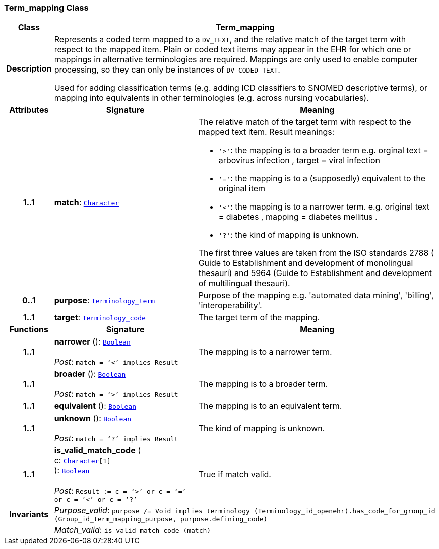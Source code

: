 === Term_mapping Class

[cols="^1,3,5"]
|===
h|*Class*
2+^h|*Term_mapping*

h|*Description*
2+a|Represents a coded term mapped to a `DV_TEXT`, and the relative match of the target term with respect to the mapped item. Plain or coded text items may appear in the EHR for which one or mappings in alternative terminologies are required. Mappings are only used to enable computer processing, so they can only be instances of `DV_CODED_TEXT`.

Used for adding classification terms (e.g. adding ICD classifiers to SNOMED descriptive terms), or mapping into equivalents in other terminologies (e.g. across nursing vocabularies).

h|*Attributes*
^h|*Signature*
^h|*Meaning*

h|*1..1*
|*match*: `link:/releases/BASE/{base_release}/foundation_types.html#_character_class[Character^]`
a|The relative match of the target term with respect to the mapped text item. Result meanings:

* `'>'`: the mapping is to a broader term e.g. orginal text =  arbovirus infection , target =  viral infection
* `'='`: the mapping is to a (supposedly) equivalent to the original item
* `'<'`: the mapping is to a narrower term. e.g. original text =  diabetes , mapping =  diabetes mellitus .
* `'?'`: the kind of mapping is unknown.

The first three values are taken from the ISO standards 2788 ( Guide to Establishment and development of monolingual thesauri) and 5964 (Guide to Establishment and development of multilingual thesauri).

h|*0..1*
|*purpose*: `link:/releases/BASE/{base_release}/foundation_types.html#_terminology_term_class[Terminology_term^]`
a|Purpose of the mapping e.g. 'automated data mining', 'billing', 'interoperability'.

h|*1..1*
|*target*: `link:/releases/BASE/{base_release}/foundation_types.html#_terminology_code_class[Terminology_code^]`
a|The target term of the mapping.
h|*Functions*
^h|*Signature*
^h|*Meaning*

h|*1..1*
|*narrower* (): `link:/releases/BASE/{base_release}/foundation_types.html#_boolean_class[Boolean^]` +
 +
__Post__: `match = ‘<’ implies Result`
a|The mapping is to a narrower term.

h|*1..1*
|*broader* (): `link:/releases/BASE/{base_release}/foundation_types.html#_boolean_class[Boolean^]` +
 +
__Post__: `match = ‘>’ implies Result`
a|The mapping is to a broader term.

h|*1..1*
|*equivalent* (): `link:/releases/BASE/{base_release}/foundation_types.html#_boolean_class[Boolean^]`
a|The mapping is to an equivalent term.

h|*1..1*
|*unknown* (): `link:/releases/BASE/{base_release}/foundation_types.html#_boolean_class[Boolean^]` +
 +
__Post__: `match = ‘?’ implies Result`
a|The kind of mapping is unknown.

h|*1..1*
|*is_valid_match_code* ( +
c: `link:/releases/BASE/{base_release}/foundation_types.html#_character_class[Character^][1]` +
): `link:/releases/BASE/{base_release}/foundation_types.html#_boolean_class[Boolean^]` +
 +
__Post__: `Result := c = ‘>’ or c = ‘=’ or c = ‘<’ or c = ‘?’`
a|True if match valid.

h|*Invariants*
2+a|__Purpose_valid__: `purpose /= Void implies terminology (Terminology_id_openehr).has_code_for_group_id (Group_id_term_mapping_purpose, purpose.defining_code)`

h|
2+a|__Match_valid__: `is_valid_match_code (match)`
|===
